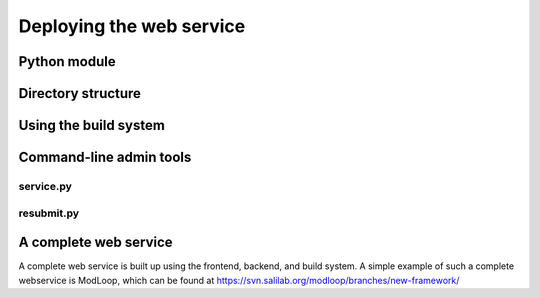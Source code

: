 Deploying the web service
*************************

Python module
=============

Directory structure
===================

Using the build system
======================

Command-line admin tools
========================

service.py
----------

resubmit.py
-----------

.. _complete_service:

A complete web service
======================

A complete web service is built up using the frontend, backend, and build
system. A simple example of such a complete webservice is ModLoop,
which can be found at
https://svn.salilab.org/modloop/branches/new-framework/
